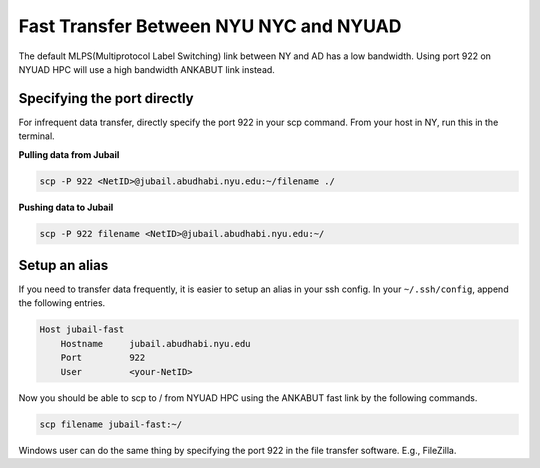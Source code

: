 Fast Transfer Between NYU NYC and NYUAD
=======================================

The default MLPS(Multiprotocol Label Switching) link between NY and AD has a low bandwidth. Using port 922 on NYUAD HPC will use a 
high bandwidth ANKABUT link instead.

Specifying the port directly
----------------------------

For infrequent data transfer, directly specify the port 922 in your scp command. From your host in NY, run this in the terminal.

**Pulling data from Jubail**

.. code-block:: bash

    scp -P 922 <NetID>@jubail.abudhabi.nyu.edu:~/filename ./

**Pushing data to Jubail**
 
.. code-block:: bash

    scp -P 922 filename <NetID>@jubail.abudhabi.nyu.edu:~/

Setup an alias
--------------

If you need to transfer data frequently, it is easier to setup an alias in your ssh config. In your ``~/.ssh/config``, append the following entries.

.. code-block:: bash

    Host jubail-fast
        Hostname     jubail.abudhabi.nyu.edu
        Port         922
        User         <your-NetID>

Now you should be able to scp to / from NYUAD HPC using the ANKABUT fast link by the following commands.

.. code-block:: bash

    scp filename jubail-fast:~/


 

 

 

Windows user can do the same thing by specifying the port 922 in the file transfer software. E.g., FileZilla.
